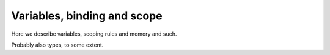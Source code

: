 Variables, binding and scope
----------------------------

Here we describe variables, scoping rules and memory and such.

Probably also types, to some extent.
